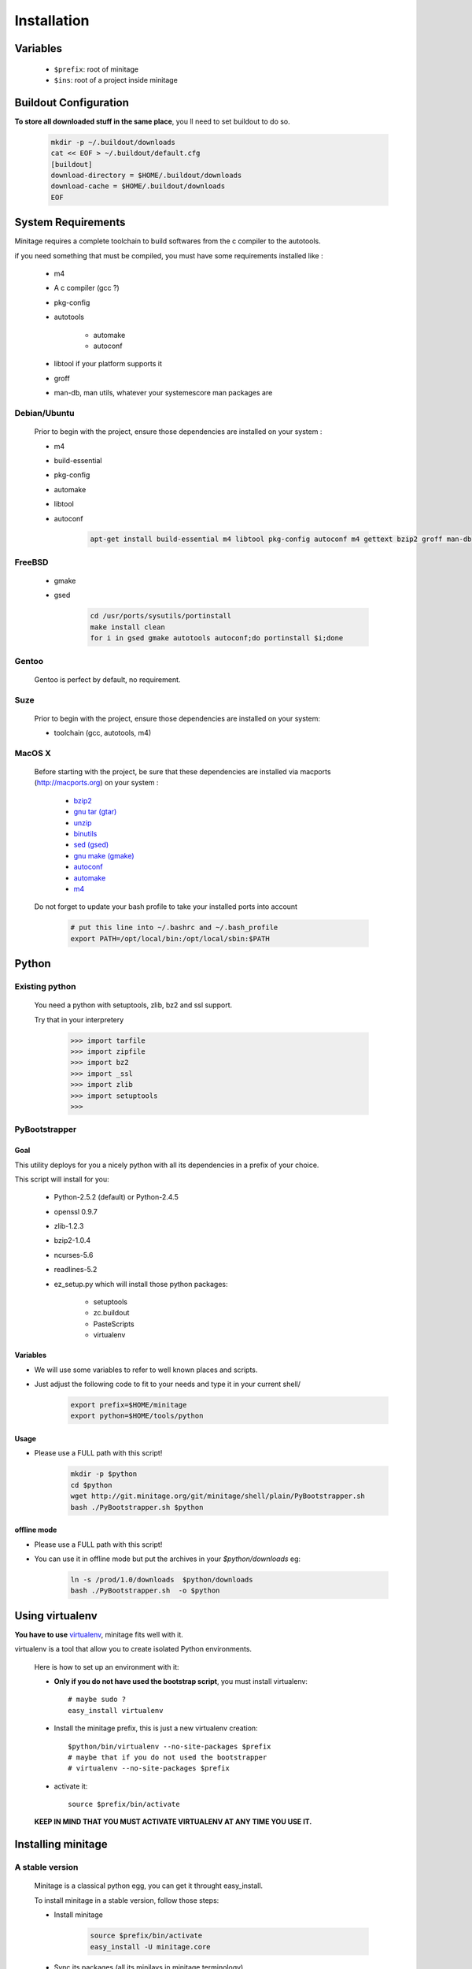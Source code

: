 Installation
###############


Variables
==========

    - ``$prefix``: root of minitage
    - ``$ins``: root of a project inside minitage


Buildout Configuration
======================

**To store all downloaded stuff in the same place**, you ll need to set buildout to do so.

    .. code-block:: sh

        mkdir -p ~/.buildout/downloads
        cat << EOF > ~/.buildout/default.cfg
        [buildout]
        download-directory = $HOME/.buildout/downloads
        download-cache = $HOME/.buildout/downloads
        EOF


System Requirements
====================
Minitage requires a complete toolchain to build softwares from the c compiler to the autotools.

if you need something that must be compiled, you must have some requirements installed like :

    * m4
    * A c compiler (gcc ?)
    * pkg-config
    * autotools

        - automake
        - autoconf

    * libtool if your platform supports it
    * groff
    * man-db, man utils,  whatever your systemescore  man packages are




Debian/Ubuntu
-------------

    Prior to begin with the project, ensure those dependencies are installed on your system :

    * m4
    * build-essential
    * pkg-config
    * automake
    * libtool
    * autoconf

        .. code-block:: sh

            apt-get install build-essential m4 libtool pkg-config autoconf m4 gettext bzip2 groff man-db

FreeBSD
-------

    * gmake
    * gsed

        .. code-block:: sh

            cd /usr/ports/sysutils/portinstall
            make install clean
            for i in gsed gmake autotools autoconf;do portinstall $i;done

Gentoo
------

    Gentoo is perfect by default, no requirement.


Suze
----

    Prior to begin with the project, ensure those dependencies are installed on
    your system:

    * toolchain (gcc, autotools, m4)

MacOS X
-------

    Before starting with the project, be sure that these dependencies are installed via macports (http://macports.org) on your system :

        * `bzip2 <http://trac.macports.org/projects/macports/browser/trunk/dports/archivers/bzip2/Portfile>`_
        * `gnu tar (gtar) <http://trac.macports.org/projects/macports/browser/trunk/dports/archivers/gnutar/Portfile>`_
        * `unzip <http://trac.macports.org/projects/macports/browser/trunk/dports/archivers/unzip/Portfile>`_
        * `binutils <http://trac.macports.org/projects/macports/browser/trunk/dports/devel/binutils/Portfile>`_
        * `sed (gsed) <http://trac.macports.org/projects/macports/browser/trunk/dports/textproc/gsed/Portfile>`_
        * `gnu make (gmake) <http://trac.macports.org/projects/macports/browser/trunk/dports/devel/gmake/Portfile>`_
        * `autoconf <http://trac.macports.org/projects/macports/browser/trunk/dports/devel/autoconf/Portfile>`_
        * `automake <http://trac.macports.org/projects/macports/browser/trunk/dports/devel/automake/Portfile>`_
        * `m4 <http://trac.macports.org/projects/macports/browser/trunk/dports/devel/m4/Portfile>`_

    Do not forget to update your bash profile to take your installed ports into account

        .. code-block:: sh

            # put this line into ~/.bashrc and ~/.bash_profile
            export PATH=/opt/local/bin:/opt/local/sbin:$PATH


Python
=======

Existing python
----------------
    You need a python with setuptools, zlib, bz2 and ssl support.

    Try that in your interpretery

        .. code-block:: python

            >>> import tarfile
            >>> import zipfile
            >>> import bz2
            >>> import _ssl
            >>> import zlib
            >>> import setuptools
            >>>

PyBootstrapper
---------------

Goal
++++

This utility deploys for you a nicely python with all its dependencies in a prefix of your choice.

This script will install for you:

    * Python-2.5.2 (default) or Python-2.4.5
    * openssl 0.9.7
    * zlib-1.2.3
    * bzip2-1.0.4
    * ncurses-5.6
    * readlines-5.2
    * ez_setup.py which will install those python packages:

        * setuptools
        * zc.buildout
        * PasteScripts
        * virtualenv

Variables
+++++++++++

- We will use some variables to refer to well known places and scripts.
- Just adjust the following code to fit to your needs and type it in your current shell/

    .. code-block:: sh

        export prefix=$HOME/minitage
        export python=$HOME/tools/python


Usage
++++++
- Please use a FULL path with this script!

    .. code-block:: sh

        mkdir -p $python
        cd $python
        wget http://git.minitage.org/git/minitage/shell/plain/PyBootstrapper.sh
        bash ./PyBootstrapper.sh $python

offline mode
+++++++++++++
- Please use a FULL path with this script!
- You can use it in offline mode but put the archives in your `$python/downloads` eg:

    .. code-block:: sh

        ln -s /prod/1.0/downloads  $python/downloads
        bash ./PyBootstrapper.sh  -o $python

Using virtualenv
=================
**You have to use** `virtualenv <http://pypi.python.org/pypi/virtualenv/1.1>`_,
minitage fits well with it.

virtualenv is a tool that allow you to create isolated Python
environments.


    Here is how to set up an environment with it:

    -  **Only if you do not have used the bootstrap script**, you must install virtualenv::

        # maybe sudo ?
        easy_install virtualenv

    - Install the minitage prefix, this is just a new virtualenv creation::

        $python/bin/virtualenv --no-site-packages $prefix
        # maybe that if you do not used the bootstrapper
        # virtualenv --no-site-packages $prefix

    - activate it::

        source $prefix/bin/activate

    **KEEP IN MIND THAT YOU MUST ACTIVATE VIRTUALENV AT ANY TIME YOU USE IT.**

Installing minitage
====================

A stable version
-----------------

    Minitage is a classical python egg, you can get it throught easy_install.

    To install minitage in a stable version, follow those steps:

    - Install minitage

        .. code-block:: sh

            source $prefix/bin/activate
            easy_install -U minitage.core

    - Sync its packages (all its minilays in minitage terminology).

      **This will initiate also all the minitage directories for the first run.**

        .. code-block:: sh

            source $prefix/bin/activate
            minimerge -s

Using minitage
==============

Those are usage samples... You have not to run that if you do not need to ;)

Install python-xxx
------------------------------

    .. code-block:: sh

            source $prefix/bin/activate
            minimerge python-xxx

Install a custom minilay
-----------------------------

    .. code-block:: sh

        # get the project minilay
        # minitage is aware of the MINILAYS environnment variable, you can use it to specify space separated minlays
        scm CHECKOUT  https://subversion.foo.net/YOURPROJECT/minilay/trunk $prefix/minilays/YOURPROJECTMINILAY

Deploy a project with minitage
------------------------------------

    .. code-block:: sh

        # get the project minilay
        # minitage is aware of the MINILAYS environnment variable, you can use it to specify space separated minlays
        scm CHECKOUT  https://subversion.foo.net/YOURPROJECT/minilay/trunk $prefix/minilays/YOURPROJECTMINILAY
        # minimerging it
        source $prefix/bin/activate
        minimerge project

Extra options and usage
========================

    .. code-block:: sh

        source $prefix/bin/activate
        minimerge  --help

